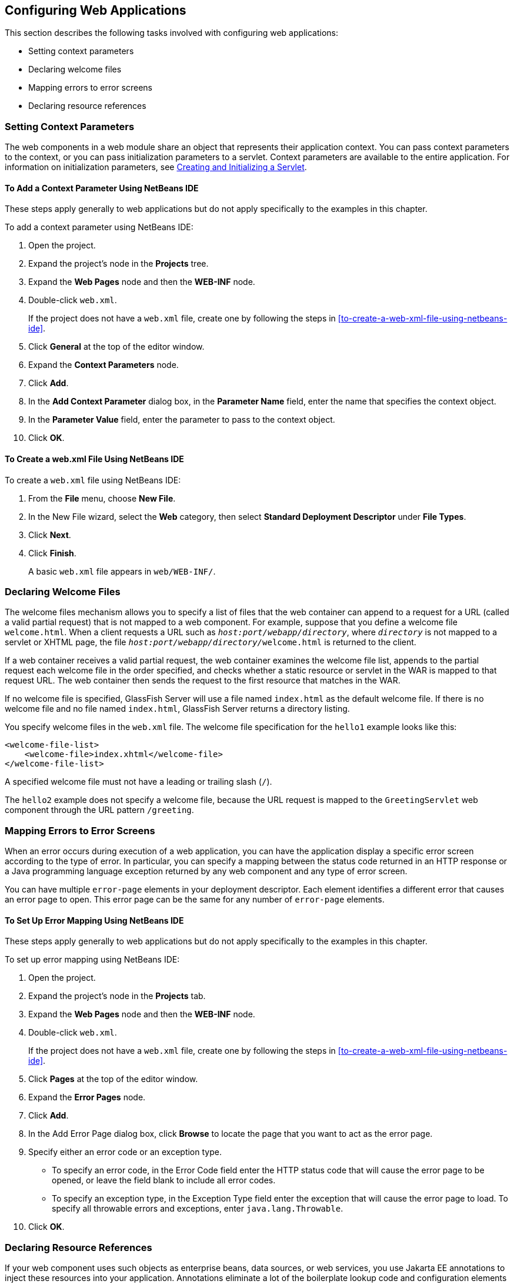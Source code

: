 == Configuring Web Applications

This section describes the following tasks involved with configuring web applications:

* Setting context parameters

* Declaring welcome files

* Mapping errors to error screens

* Declaring resource references

=== Setting Context Parameters

The web components in a web module share an object that represents their application context.
You can pass context parameters to the context, or you can pass initialization parameters to a servlet.
Context parameters are available to the entire application.
For information on initialization parameters, see xref:servlets/servlets.adoc#_creating_and_initializing_a_servlet[Creating and Initializing a Servlet].

==== To Add a Context Parameter Using NetBeans IDE

These steps apply generally to web applications but do not apply specifically to the examples in this chapter.

To add a context parameter using NetBeans IDE:

. Open the project.

. Expand the project's node in the *Projects* tree.

. Expand the *Web Pages* node and then the *WEB-INF* node.

. Double-click `web.xml`.
+
If the project does not have a `web.xml` file, create one by following the steps in <<to-create-a-web-xml-file-using-netbeans-ide>>.

. Click *General* at the top of the editor window.

. Expand the *Context Parameters* node.

. Click *Add*.

. In the *Add Context Parameter* dialog box, in the *Parameter Name* field, enter the name that specifies the context object.

. In the *Parameter Value* field, enter the parameter to pass to the context object.

. Click *OK*.

==== To Create a web.xml File Using NetBeans IDE

To create a `web.xml` file using NetBeans IDE:

. From the *File* menu, choose *New File*.

. In the New File wizard, select the *Web* category, then select *Standard Deployment Descriptor* under *File Types*.

. Click *Next*.

. Click *Finish*.
+
A basic `web.xml` file appears in `web/WEB-INF/`.

=== Declaring Welcome Files

The welcome files mechanism allows you to specify a list of files that the web container can append to a request for a URL (called a valid partial request) that is not mapped to a web component.
For example, suppose that you define a welcome file `welcome.html`.
When a client requests a URL such as `_host:port/webapp/directory_`, where `_directory_` is not mapped to a servlet or XHTML page, the file `__host:port/webapp/directory/__welcome.html` is returned to the client.

If a web container receives a valid partial request, the web container examines the welcome file list, appends to the partial request each welcome file in the order specified, and checks whether a static resource or servlet in the WAR is mapped to that request URL.
The web container then sends the request to the first resource that matches in the WAR.

If no welcome file is specified, GlassFish Server will use a file named `index.html` as the default welcome file.
If there is no welcome file and no file named `index.html`, GlassFish Server returns a directory listing.

You specify welcome files in the `web.xml` file.
The welcome file specification for the `hello1` example looks like this:

[source,xml]
----
<welcome-file-list>
    <welcome-file>index.xhtml</welcome-file>
</welcome-file-list>
----

A specified welcome file must not have a leading or trailing slash (`/`).

The `hello2` example does not specify a welcome file, because the URL request is mapped to the `GreetingServlet` web component through the URL pattern `/greeting`.

=== Mapping Errors to Error Screens

When an error occurs during execution of a web application, you can have the application display a specific error screen according to the type of error.
In particular, you can specify a mapping between the status code returned in an HTTP response or a Java programming language exception returned by any web component and any type of error screen.

You can have multiple `error-page` elements in your deployment descriptor.
Each element identifies a different error that causes an error page to open.
This error page can be the same for any number of `error-page` elements.

==== To Set Up Error Mapping Using NetBeans IDE

These steps apply generally to web applications but do not apply specifically to the examples in this chapter.

To set up error mapping using NetBeans IDE:

. Open the project.

. Expand the project's node in the *Projects* tab.

. Expand the *Web Pages* node and then the *WEB-INF* node.

. Double-click `web.xml`.
+
If the project does not have a `web.xml` file, create one by following the steps in <<to-create-a-web-xml-file-using-netbeans-ide>>.

. Click *Pages* at the top of the editor window.

. Expand the *Error Pages* node.

. Click *Add*.

. In the Add Error Page dialog box, click *Browse* to locate the page that you want to act as the error page.

. Specify either an error code or an exception type.
+
* To specify an error code, in the Error Code field enter the HTTP status code that will cause the error page to be opened, or leave the field blank to include all error codes.

* To specify an exception type, in the Exception Type field enter the exception that will cause the error page to load. To specify all throwable errors and exceptions, enter `java.lang.Throwable`.

. Click *OK*.

=== Declaring Resource References

If your web component uses such objects as enterprise beans, data sources, or web services, you use Jakarta EE annotations to inject these resources into your application.
Annotations eliminate a lot of the boilerplate lookup code and configuration elements that previous versions of Jakarta EE required.

Although resource injection using annotations can be more convenient for the developer, there are some restrictions on using it in web applications.
First, you can inject resources only into container-managed objects, because a container must have control over the creation of a component so that it can perform the injection into a component.
As a result, you cannot inject resources into such objects as simple JavaBeans components.
However, managed beans are managed by the container; therefore, they can accept resource injections.

Components that can accept resource injections are listed in xref:web-components-that-accept-resource-injections[xrefstyle=short].

This section explains how to use a couple of the annotations supported by a web container to inject resources.
xref:running-the-persistence-examples[], explains how web applications use annotations supported by Jakarta Persistence.
xref:getting-started-securing-web-applications[], explains how to use annotations to specify information about securing web applications.
See xref:resource-adapters-and-contracts[], for more information on resources.

[[_web_components_that_accept_resource_injections]]
.Web Components That Accept Resource Injections
[width="50%",cols="20%,30%"]
|===
|Component |Interface/Class

|Servlets |`jakarta.servlet.Servlet`

|Servlet filters |`jakarta.servlet.ServletFilter`

|Event listeners | `jakarta.servlet.ServletContextListener`

`jakarta.servlet.ServletContextAttributeListener`

`jakarta.servlet.ServletRequestListener`

`jakarta.servlet.ServletRequestAttributeListener`

`jakarta.servlet.http.HttpSessionListener`

`jakarta.servlet.http.HttpSessionAttributeListener`

`jakarta.servlet.http.HttpSessionBindingListener`

|Managed beans |Plain Old Java Objects
|===

==== Declaring a Reference to a Resource

The `@Resource` annotation is used to declare a reference to a resource, such as a data source, an enterprise bean, or an environment entry.

The `@Resource` annotation is specified on a class, a method, or a field.
The container is responsible for injecting references to resources declared by the `@Resource` annotation and mapping it to the proper JNDI resources.

In the following example, the `@Resource` annotation is used to inject a data source into a component that needs to make a connection to the data source, as is done when using JDBC technology to access a relational database:

[source,java]
----
@Resource javax.sql.DataSource catalogDS;
public getProductsByCategory() {
    // get a connection and execute the query
    Connection conn = catalogDS.getConnection();
    ...
}
----

The container injects this data source prior to the component's being made available to the application.
The data source JNDI mapping is inferred from the field name, `catalogDS`, and the type, `javax.sql.DataSource`.

If you have multiple resources that you need to inject into one component, you need to use the `@Resources` annotation to contain them, as shown by the following example:

[source,java]
----
@Resources ({
    @Resource(name="myDB" type=javax.sql.DataSource.class),
    @Resource(name="myMQ" type=jakarta.jms.ConnectionFactory.class)
})
----

The web application examples in this tutorial use Jakarta Persistence to access relational databases.
This API does not require you to explicitly create a connection to a data source.
Therefore, the examples do not use the `@Resource` annotation to inject a data source.
However, this API supports the `@PersistenceUnit` and `@PersistenceContext` annotations for injecting `EntityManagerFactory` and `EntityManager` instances, respectively.
<<running-the-persistence-examples>> describes these annotations and the use of the Jakarta Persistence in web applications.

==== Declaring a Reference to a Web Service

The `@WebServiceRef` annotation provides a reference to a web service.
The following example shows uses the `@WebServiceRef` annotation to declare a reference to a web service.
`WebServiceRef` uses the `wsdlLocation` element to specify the URI of the deployed service's WSDL file:

[source,java]
----
...
import jakarta.xml.ws.WebServiceRef;
...
public class ResponseServlet extends HTTPServlet {
@WebServiceRef(wsdlLocation="http://localhost:8080/helloservice/hello?wsdl")
static HelloService service;
----
